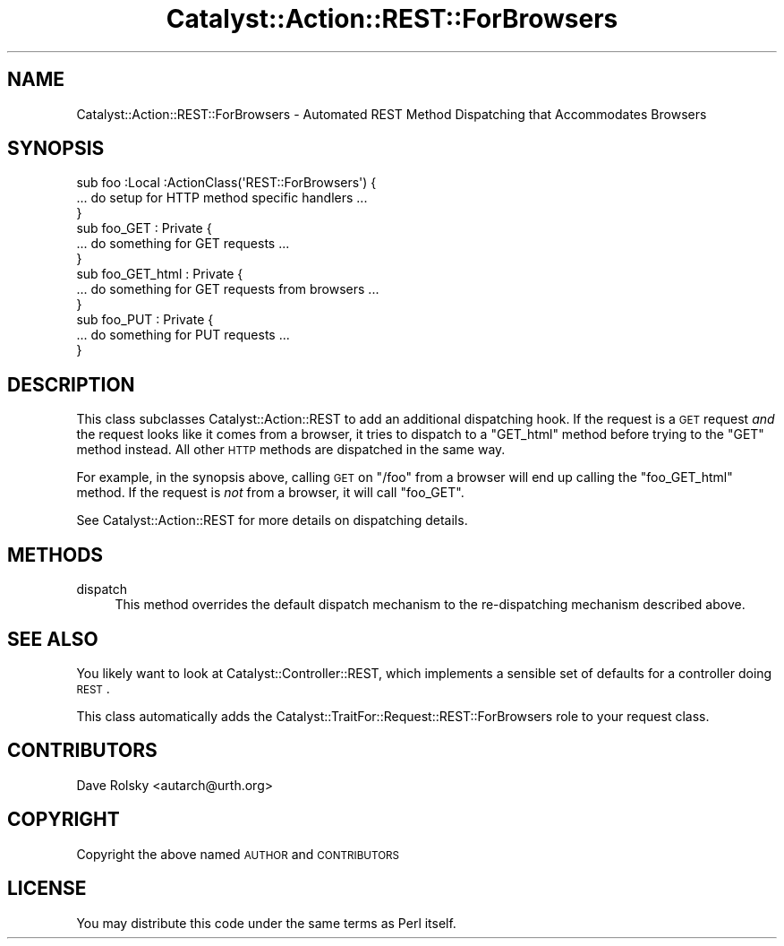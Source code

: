 .\" Automatically generated by Pod::Man 2.25 (Pod::Simple 3.20)
.\"
.\" Standard preamble:
.\" ========================================================================
.de Sp \" Vertical space (when we can't use .PP)
.if t .sp .5v
.if n .sp
..
.de Vb \" Begin verbatim text
.ft CW
.nf
.ne \\$1
..
.de Ve \" End verbatim text
.ft R
.fi
..
.\" Set up some character translations and predefined strings.  \*(-- will
.\" give an unbreakable dash, \*(PI will give pi, \*(L" will give a left
.\" double quote, and \*(R" will give a right double quote.  \*(C+ will
.\" give a nicer C++.  Capital omega is used to do unbreakable dashes and
.\" therefore won't be available.  \*(C` and \*(C' expand to `' in nroff,
.\" nothing in troff, for use with C<>.
.tr \(*W-
.ds C+ C\v'-.1v'\h'-1p'\s-2+\h'-1p'+\s0\v'.1v'\h'-1p'
.ie n \{\
.    ds -- \(*W-
.    ds PI pi
.    if (\n(.H=4u)&(1m=24u) .ds -- \(*W\h'-12u'\(*W\h'-12u'-\" diablo 10 pitch
.    if (\n(.H=4u)&(1m=20u) .ds -- \(*W\h'-12u'\(*W\h'-8u'-\"  diablo 12 pitch
.    ds L" ""
.    ds R" ""
.    ds C` ""
.    ds C' ""
'br\}
.el\{\
.    ds -- \|\(em\|
.    ds PI \(*p
.    ds L" ``
.    ds R" ''
'br\}
.\"
.\" Escape single quotes in literal strings from groff's Unicode transform.
.ie \n(.g .ds Aq \(aq
.el       .ds Aq '
.\"
.\" If the F register is turned on, we'll generate index entries on stderr for
.\" titles (.TH), headers (.SH), subsections (.SS), items (.Ip), and index
.\" entries marked with X<> in POD.  Of course, you'll have to process the
.\" output yourself in some meaningful fashion.
.ie \nF \{\
.    de IX
.    tm Index:\\$1\t\\n%\t"\\$2"
..
.    nr % 0
.    rr F
.\}
.el \{\
.    de IX
..
.\}
.\" ========================================================================
.\"
.IX Title "Catalyst::Action::REST::ForBrowsers 3"
.TH Catalyst::Action::REST::ForBrowsers 3 "2014-10-24" "perl v5.16.3" "User Contributed Perl Documentation"
.\" For nroff, turn off justification.  Always turn off hyphenation; it makes
.\" way too many mistakes in technical documents.
.if n .ad l
.nh
.SH "NAME"
Catalyst::Action::REST::ForBrowsers \- Automated REST Method Dispatching that Accommodates Browsers
.SH "SYNOPSIS"
.IX Header "SYNOPSIS"
.Vb 3
\&    sub foo :Local :ActionClass(\*(AqREST::ForBrowsers\*(Aq) {
\&      ... do setup for HTTP method specific handlers ...
\&    }
\&
\&    sub foo_GET : Private {
\&      ... do something for GET requests ...
\&    }
\&
\&    sub foo_GET_html : Private {
\&      ... do something for GET requests from browsers ...
\&    }
\&
\&    sub foo_PUT : Private {
\&      ... do something for PUT requests ...
\&    }
.Ve
.SH "DESCRIPTION"
.IX Header "DESCRIPTION"
This class subclasses Catalyst::Action::REST to add an additional
dispatching hook. If the request is a \s-1GET\s0 request \fIand\fR the request looks
like it comes from a browser, it tries to dispatch to a \f(CW\*(C`GET_html\*(C'\fR method
before trying to the \f(CW\*(C`GET\*(C'\fR method instead. All other \s-1HTTP\s0 methods are
dispatched in the same way.
.PP
For example, in the synopsis above, calling \s-1GET\s0 on \*(L"/foo\*(R" from a browser will
end up calling the \f(CW\*(C`foo_GET_html\*(C'\fR method. If the request is \fInot\fR from a
browser, it will call \f(CW\*(C`foo_GET\*(C'\fR.
.PP
See Catalyst::Action::REST for more details on dispatching details.
.SH "METHODS"
.IX Header "METHODS"
.IP "dispatch" 4
.IX Item "dispatch"
This method overrides the default dispatch mechanism to the re-dispatching
mechanism described above.
.SH "SEE ALSO"
.IX Header "SEE ALSO"
You likely want to look at Catalyst::Controller::REST, which implements a
sensible set of defaults for a controller doing \s-1REST\s0.
.PP
This class automatically adds the
Catalyst::TraitFor::Request::REST::ForBrowsers role to your request class.
.SH "CONTRIBUTORS"
.IX Header "CONTRIBUTORS"
Dave Rolsky <autarch@urth.org>
.SH "COPYRIGHT"
.IX Header "COPYRIGHT"
Copyright the above named \s-1AUTHOR\s0 and \s-1CONTRIBUTORS\s0
.SH "LICENSE"
.IX Header "LICENSE"
You may distribute this code under the same terms as Perl itself.
